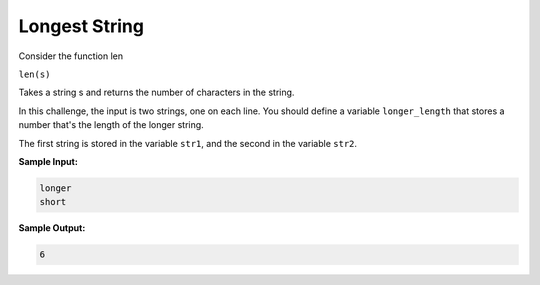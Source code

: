 Longest String
==============

Consider the function len

``len(s)``

Takes a string s and returns the number of characters in the string.

In this challenge, the input is two strings, one on each line. You should define a variable ``longer_length`` that stores a number that's the length of the longer string.

The first string is stored in the variable ``str1``, and the second in the variable ``str2``.

**Sample Input:**

.. code-block::

    longer
    short

**Sample Output:**

.. code-block::

    6

.. challenge::
    :tester: /_static/cs515_challenges/Week1/Challenge8/longest_test.py

    # define longer_length
    #   it's the longer of the two lengths of the inputs
    #     str1 and str2